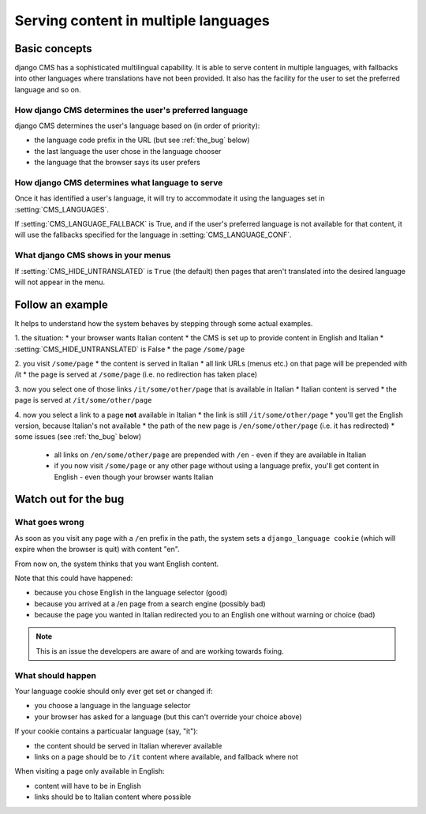 #####################################
Serving content in multiple languages
#####################################

**************
Basic concepts
**************

django CMS has a sophisticated multilingual capability. It is able to serve
content in multiple languages, with fallbacks into other languages where
translations have not been provided. It also has the facility for the user to set the
preferred language and so on.

How django CMS determines the user's preferred language
=======================================================

django CMS determines the user's language based on (in order of priority):

* the language code prefix in the URL (but see :ref:`the_bug` below)
* the last language the user chose in the language chooser
* the language that the browser says its user prefers

How django CMS determines what language to serve
================================================

Once it has identified a user's language, it will try to accommodate it using the languages set in :setting:`CMS_LANGUAGES`.

If :setting:`CMS_LANGUAGE_FALLBACK` is True, and if the user's preferred
language is not available for that content, it will use the fallbacks
specified for the language in :setting:`CMS_LANGUAGE_CONF`.

What django CMS shows in your menus
===================================

If :setting:`CMS_HIDE_UNTRANSLATED` is ``True`` (the default) then pages that
aren't translated into the desired language will not appear in the menu.

*****************
Follow an example
*****************

It helps to understand how the system behaves by stepping through some actual
examples.

1. the situation:
* your browser wants Italian content
* the CMS is set up to provide content in English and Italian
* :setting:`CMS_HIDE_UNTRANSLATED` is False
* the page ``/some/page``

2. you visit ``/some/page``
* the content is served in Italian
* all link URLs (menus etc.) on that page will be prepended with /it
* the page is served at ``/some/page`` (i.e. no redirection has taken place)

3. now you select one of those links ``/it/some/other/page`` that is available in Italian
* Italian content is served
* the page is served at ``/it/some/other/page``

4. now you select a link to a page **not** available in Italian
* the link is still ``/it/some/other/page``
* you'll get the English version, because Italian's not available
* the path of the new page is ``/en/some/other/page`` (i.e. it has redirected)
* some issues (see :ref:`the_bug` below)

    * all links on ``/en/some/other/page`` are prepended with ``/en`` - even if they are available in Italian
    * if you now visit ``/some/page`` or any other page without using a language prefix, you'll get content in English - even though your browser wants Italian

.. _the_bug:

*********************
Watch out for the bug
********************* 

What goes wrong
===============

As soon as you visit any page with a ``/en`` prefix in the path, the system
sets a ``django_language cookie`` (which will expire when the browser is quit)
with content "en".

From now on, the system thinks that you want English content.

Note that this could have happened:

* because you chose English in the language selector (good)
* because you arrived at a /en page from a search engine (possibly bad)
* because the page you wanted in Italian redirected you to an English one without warning or choice (bad)

.. note::
    This is an issue the developers are aware of and are working towards fixing.

What should happen
==================

Your language cookie should only ever get set or changed if:

* you choose a language in the language selector
* your browser has asked for a language (but this can't override your choice above)

If your cookie contains a particualar language (say, "it"):

* the content should be served in Italian wherever available
* links on a page should be to ``/it`` content where available, and fallback where not

When visiting a page only available in English:

* content will have to be in English
* links should be to Italian content where possible
